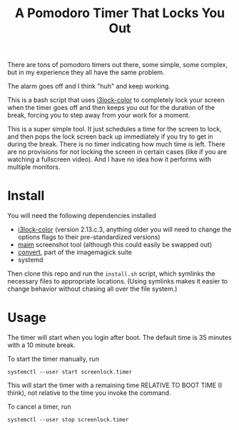 #+TITLE: A Pomodoro Timer That Locks You Out

There are tons of pomodoro timers out there, some simple, some complex, but in
my experience they all have the same problem.

The alarm goes off and I think "huh" and keep working.

This is a bash script that uses [[https://github.com/Raymo111/i3lock-color][i3lock-color]] to completely lock your screen when
the timer goes off and then keeps you out for the duration of the break, forcing
you to step away from your work for a moment.

This is a super simple tool. It just schedules a time for the screen to lock,
and then pops the lock screen back up immediately if you try to get in during
the break. There is no timer indicating how much time is left. There are no
provisions for not locking the screen in certain cases (like if you are watching
a fullscreen video). And I have no idea how it performs with multiple monitors.

* Install
You will need the following dependencies installed

- [[https://github.com/Raymo111/i3lock-color][i3lock-color]] (version 2.13.c.3, anything older you will need to change the
  options flags to their pre-standardized versions)
- [[https://github.com/naelstrof/maim][maim]] screenshot tool (although this could easily be swapped out)
- [[https://imagemagick.org/script/convert.php][convert]], part of the imagemagick suite
- systemd

Then clone this repo and run the ~install.sh~ script, which symlinks the
necessary files to appropriate locations. (Using symlinks makes it easier to
change behavior without chasing all over the file system.)

* Usage
The timer will start when you login after boot. The default time is 35 minutes
with a 10 minute break.

To start the timer manually, run

#+begin_src shell
systemctl --user start screenlock.timer
#+end_src

This will start the timer with a remaining time RELATIVE TO BOOT TIME (I think),
not relative to the time you invoke the command.

To cancel a timer, run

#+begin_src shell
systemctl --user stop screenlock.timer
#+end_src
